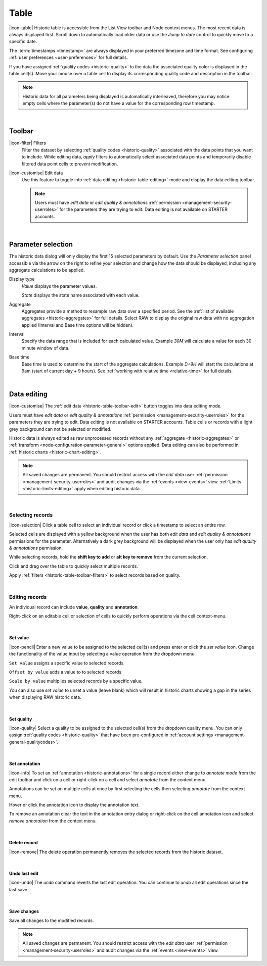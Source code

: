 .. meta::
   :description: Historic table is accessible from the List View toolbar and Node context menus. The most recent data is always displayed first. Scroll down to automatically load older data. The timestamps are always displayed in your preferred timezone and time format.

.. _historic-table:

Table
=======
|icon-table| Historic table is accessible from the List View toolbar and Node context menus. The most recent data is always displayed first. Scroll down to automatically load older data or use the *Jump to date* control to quickly move to a specific date.

The :term:`timestamps <timestamp>` are always displayed in your preferred timezone and time format. See configuring :ref:`user preferences <user-preferences>` for full details.

If you have assigned :ref:`quality codes <historic-quality>` to the data the associated quality color is displayed in the table cell(s). 
Move your mouse over a table cell to display its corresponding quality code and description in the toolbar.

.. raw:: latex

    \vspace{-10pt}

.. only:: not latex

	.. image:: historic_table.jpg
		:scale: 50 %

	| 

.. only:: latex
	
	| 

	.. image:: historic_table.jpg
		:scale: 100 %

.. note:: 
	Historic data for all parameters being displayed is automatically interleaved, therefore you may notice empty cells where the parameter(s) do not have a value for the corresponding row timestamp.

| 

Toolbar
--------
.. _historic-table-toolbar-filters: 

|icon-filter| Filters
	Filter the dataset by selecting :ref:`quality codes <historic-quality>` associated with the data points that you want to include. 
	While editing data, *apply* filters to automatically select associated data points and temporarily disable filtered data point cells to prevent modification. 

	.. only:: not latex

		.. image:: historic_table_filters.jpg
			:scale: 50 %

	.. only:: latex
		
		| 

		.. image:: historic_table_filters.jpg
			:scale: 70 %

.. _historic-table-toolbar-edit: 

|icon-customise| Edit data
	Use this feature to toggle into :ref:`data editing <historic-table-editing>` mode and display the data editing toolbar. 

	.. only:: not latex

		.. image:: historic_table_edit_toolbar.jpg
			:scale: 50 %

		| 

	.. only:: latex
		
		| 

		.. image:: historic_table_edit_toolbar.jpg
			:scale: 100 %

	.. note::
		Users must have *edit data* or *edit quality & annotations* :ref:`permission <management-security-userroles>` for the parameters they are trying to edit. Data editing is not available on STARTER accounts.

| 

Parameter selection
--------------------
The historic data dialog will only display the first 15 selected parameters by default. 
Use the *Parameter selection* panel accessible via the arrow on the right to refine your selection and change how the data should be displayed, including any aggregate calculations to be applied.

.. raw:: latex

    \vspace{-10pt}

.. only:: not latex

	.. image:: ../historic_parameter_selection.jpg
		:scale: 50 %

	| 

.. only:: latex
	
	| 

	.. image:: ../historic_parameter_selection.jpg
		:scale: 40 %

Display type
	*Value* displays the parameter values.
	
	*State* displays the state name associated with each value.
Aggregate
	Aggregates provide a method to resample raw data over a specified period. See the :ref:`list of available aggregates <historic-aggregates>` for full details. Select RAW to display the original raw data with no aggregation applied (Interval and Base time options will be hidden).
Interval
	Specify the data range that is included for each calculated value. Example *30M* will calculate a value for each 30 minute window of data.
Base time
	Base time is used to determine the start of the aggregate calculations. Example *D+9H* will start the calculations at 9am (start of current day + 9 hours). See :ref:`working with relative time <relative-time>` for full details.

| 

.. _historic-table-editing:

Data editing 
-------------
|icon-customise| The :ref:`edit data <historic-table-toolbar-edit>` button toggles into data editing mode.

Users must have *edit data* or *edit quality & annotations* :ref:`permission <management-security-userroles>` for the parameters they are trying to edit. Data editing is not available on STARTER accounts. 
Table cells or records with a light grey background can not be selected or modified. 

Historic data is always edited as raw unprocessed records without any :ref:`aggregate <historic-aggregates>` or :ref:`transform <node-configuration-parameter-general>` options applied. 
Data editing can also be performed in :ref:`historic charts <historic-chart-editing>`.

.. note:: 
	All saved changes are permanent. 
	You should restrict access with the *edit data* user :ref:`permission <management-security-userroles>` and audit changes via the :ref:`events <view-events>` view. 
	:ref:`Limits <historic-limits-editing>` apply when editing historic data. 

| 

Selecting records
~~~~~~~~~~~~~~~~~~
|icon-selection| Click a table cell to select an individual record or click a timestamp to select an entire row.

Selected cells are displayed with a yellow background when the user has both *edit data* and *edit quality & annotations* permissions for the parameter. 
Alternatively a dark grey background will be displayed when the user only has *edit quality & annotations* permission. 

While selecting records, hold the **shift key to add** or **alt key to remove** from the current selection.

.. only:: not latex

	.. image:: historic_table_edit_select.jpg
		:scale: 50 %

	| 

.. only:: latex
	
	| 

	.. image:: historic_table_edit_select.jpg
		:scale: 100 %

Click and drag over the table to quickly select multiple records.

.. only:: not latex

	.. image:: historic_table_edit_multiselect.jpg
		:scale: 50 %

	| 

.. only:: latex
	
	| 

	.. image:: historic_table_edit_multiselect.jpg
		:scale: 100 %

Apply :ref:`filters <historic-table-toolbar-filters>` to select records based on quality.

| 

Editing records
~~~~~~~~~~~~~~~~
An individual record can include **value**, **quality** and **annotation**.

Right-click on an editable cell or selection of cells to quickly perform operations via the cell context-menu.

.. only:: not latex

	.. image:: historic_table_edit_contextmenu.jpg
		:scale: 50 %

	| 

.. only:: latex
	
	| 

	.. image:: historic_table_edit_contextmenu.jpg
		:scale: 50 %

| 

Set value
```````````
|icon-pencil| Enter a new value to be assigned to the selected cell(s) and press enter or click the *set value* icon.
Change the functionality of the value input by selecting a value operation from the dropdown menu.

``Set value`` assigns a specific value to selected records.

``Offset by value`` adds a value to to selected records.

``Scale by value`` multiplies selected records by a specific value.

.. only:: not latex

	.. image:: historic_table_edit_value.jpg
		:scale: 50 %

	| 

.. only:: latex
	
	| 

	.. image:: historic_table_edit_value.jpg
		:scale: 50 %

You can also use *set value* to unset a value (leave blank) which will result in historic charts showing a gap in the series when displaying RAW historic data.

| 

Set quality
````````````
|icon-quality| Select a quality to be assigned to the selected cell(s) from the dropdown quality menu. 
You can only assign :ref:`quality codes <historic-quality>` that have been pre-configured in :ref:`account settings <management-general-qualitycodes>`.

.. only:: not latex

	.. image:: historic_table_edit_quality.jpg
		:scale: 50 %

	| 

.. only:: latex
	
	| 

	.. image:: historic_table_edit_quality.jpg
		:scale: 50 %

| 

Set annotation
```````````````
|icon-info| To set an :ref:`annotation <historic-annotations>` for a single record either change to *annotate mode* from the edit toolbar and click on a cell 
or right-click on a cell and select *annotate* from the context menu. 

Annotations can be set on multiple cells at once by first selecting the cells then selecting *annotate* from the context menu.

.. only:: not latex

	.. image:: historic_table_edit_annotation_dialog.jpg
		:scale: 50 %

	| 

.. only:: latex
	
	| 

	.. image:: historic_table_edit_annotation_dialog.jpg
		:scale: 50 %

Hover or click the annotation icon to display the annotation text.

.. only:: not latex

	.. image:: historic_table_edit_annotation.jpg
		:scale: 50 %

	| 

.. only:: latex
	
	| 

	.. image:: historic_table_edit_annotation.jpg
		:scale: 50 %

To remove an annotation clear the text in the annotation entry dialog or right-click on the cell annotation icon and select 
*remove annotation* from the context menu.

.. only:: not latex

	.. image:: historic_table_edit_annotation_contextmenu.jpg
		:scale: 50 %

	| 

.. only:: latex
	
	| 

	.. image:: historic_table_edit_annotation_contextmenu.jpg
		:scale: 50 %

| 

Delete record
``````````````
|icon-remove| The delete operation permanently removes the selected records from the historic dataset.

| 

Undo last edit
```````````````
|icon-undo| The *undo* command reverts the last edit operation. You can continue to *undo* all edit operations since the last save.

| 

Save changes
````````````
Save all changes to the modified records. 

.. note:: All saved changes are permanent. You should restrict access with the *edit data* user :ref:`permission <management-security-userroles>` and audit changes via the :ref:`events <view-events>` view.

